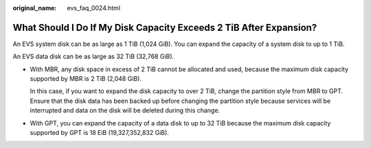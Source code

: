 :original_name: evs_faq_0024.html

.. _evs_faq_0024:

What Should I Do If My Disk Capacity Exceeds 2 TiB After Expansion?
===================================================================

An EVS system disk can be as large as 1 TiB (1,024 GiB). You can expand the capacity of a system disk to up to 1 TiB.

An EVS data disk can be as large as 32 TiB (32,768 GiB).

-  With MBR, any disk space in excess of 2 TiB cannot be allocated and used, because the maximum disk capacity supported by MBR is 2 TiB (2,048 GiB).

   In this case, if you want to expand the disk capacity to over 2 TiB, change the partition style from MBR to GPT. Ensure that the disk data has been backed up before changing the partition style because services will be interrupted and data on the disk will be deleted during this change.

-  With GPT, you can expand the capacity of a data disk to up to 32 TiB because the maximum disk capacity supported by GPT is 18 EiB (19,327,352,832 GiB).
